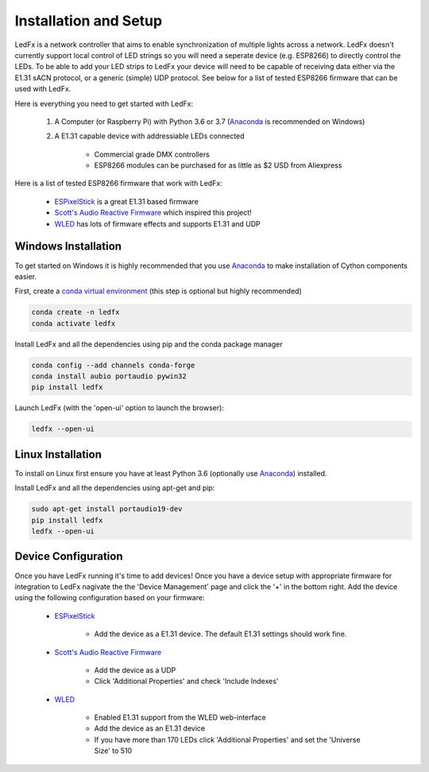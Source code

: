 ================================
Installation and Setup
================================

LedFx is a network controller that aims to enable synchronization of multiple lights across a network. LedFx doesn't currently support local control of LED strings so you will need a seperate device (e.g. ESP8266) to directly control the LEDs. To be able to add your LED strips to LedFx your device will need to be capable of receiving data either via the E1.31 sACN protocol, or a generic (simple) UDP protocol. See below for a list of tested ESP8266 firmware that can be used with LedFx.

Here is everything you need to get started with LedFx:

    #. A Computer (or Raspberry Pi) with Python 3.6 or 3.7 (`Anaconda <https://www.anaconda.com/download/>`__ is recommended on Windows)
    #. A E1.31 capable device with addressiable LEDs connected
    
        - Commercial grade DMX controllers
        - ESP8266 modules can be purchased for as little as $2 USD from Aliexpress

Here is a list of tested ESP8266 firmware that work with LedFx:

    - `ESPixelStick <https://github.com/forkineye/ESPixelStick>`_ is a great E1.31 based firmware
    - `Scott's Audio Reactive Firmware <https://github.com/scottlawsonbc/audio-reactive-led-strip>`_ which inspired this project!
    - `WLED <https://github.com/Aircoookie/WLED>`_ has lots of firmware effects and supports E1.31 and UDP

Windows Installation
====================
To get started on Windows it is highly recommended that you use `Anaconda <https://www.anaconda.com/download/>`__ to make installation of Cython components easier.

First, create a `conda virtual environment <http://conda.pydata.org/docs/using/envs.html>`__ (this step is optional but highly recommended)

.. code:: bash

    conda create -n ledfx
    conda activate ledfx

Install LedFx and all the dependencies using pip and the conda package manager

.. code:: bash

    conda config --add channels conda-forge
    conda install aubio portaudio pywin32
    pip install ledfx
    
Launch LedFx (with the 'open-ui' option to launch the browser):

.. code:: bash

    ledfx --open-ui

Linux Installation
==================
To install on Linux first ensure you have at least Python 3.6 (optionally use `Anaconda <https://www.anaconda.com/download/>`__) installed. 

Install LedFx and all the dependencies using apt-get and pip:

.. code:: bash

    sudo apt-get install portaudio19-dev
    pip install ledfx
    ledfx --open-ui

Device Configuration
====================
Once you have LedFx running it's time to add devices! Once you have a device setup with appropriate firmware for integration to LedFx nagivate the the 'Device Management' page and click the '+' in the bottom right. Add the device using the following configuration based on your firmware:

    * `ESPixelStick <https://github.com/forkineye/ESPixelStick>`_
    
        - Add the device as a E1.31 device. The default E1.31 settings should work fine.
        
    * `Scott's Audio Reactive Firmware <https://github.com/scottlawsonbc/audio-reactive-led-strip>`_
    
        - Add the device as a UDP
        - Click 'Additional Properties' and check 'Include Indexes'
        
    * `WLED <https://github.com/Aircoookie/WLED>`_
    
        - Enabled E1.31 support from the WLED web-interface
        - Add the device as an E1.31 device
        - If you have more than 170 LEDs click 'Additional Properties' and set the 'Universe Size' to 510
